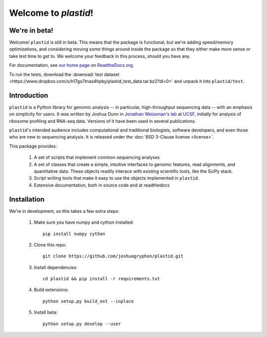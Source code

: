 Welcome to `plastid`!
====================

We're in beta!
--------------
Welcome! ``plastid`` is still in beta. This means that the package
is functional, but we're adding speed/memory optimizations, and considering
moving some things around inside the package so that they either make more
sense or take lest time to get to. We welcome your feedback
in this process, should you have any.

For documentation, see `our home page <http://plastid.readthedocs.org/en/latest/>`_
on `ReadtheDocs.org <http://readthedocs.org>`_.

To run the tests, download the :downoad:`test dataset <https://www.dropbox.com/s/h17go7tnas4hpby/plastid_test_data.tar.bz2?dl=0>` and unpack
it into ``plastid/test``.



Introduction
------------

``plastid`` is a Python library for genomic analysis -- in particular,
high-throughput sequencing data -- with an emphasis on simplicity for
users. It was written by Joshua Dunn in `Jonathan Weissman's lab <http://weissmanlab.ucsf.edu>`_
at `UCSF <http://ucsf.edu>`_,  initially for analysis of
ribosome profiling and RNA-seq data. Versions of it have been used
in several publications.

``plastid``'s intended audience includes computational and traditional biologists,
software developers, and even those who are new to sequencing analysis. It is
released under the :doc:`BSD 3-Clause license <license>`.

This package provides:

  #. A set of scripts that implement common sequencing
     analyses

  #. A set of classes that create a simple,
     intuitive interfaces to genomic features,
     read alignments, and quantitative data. These objects readily
     interace with existing scientific tools, like the SciPy stack.

  #. Script writing tools that make it easy to use the objects
     implemented in ``plastid``.

  #. Extensive documentation, both in source code and at readthedocs


Installation
------------
We're in development, so this takes a few extra steps:

    1. Make sure you have numpy and cython installed::

        pip install numpy cython

    2. Clone this repo::
        
        git clone https://github.com/joshuagryphon/plastid.git

    3. Install dependencies::

        cd plastid && pip install -r requirements.txt

    4. Build extensions::

        python setup.py build_ext --inplace

    5. Install beta::

        python setup.py develop --user
